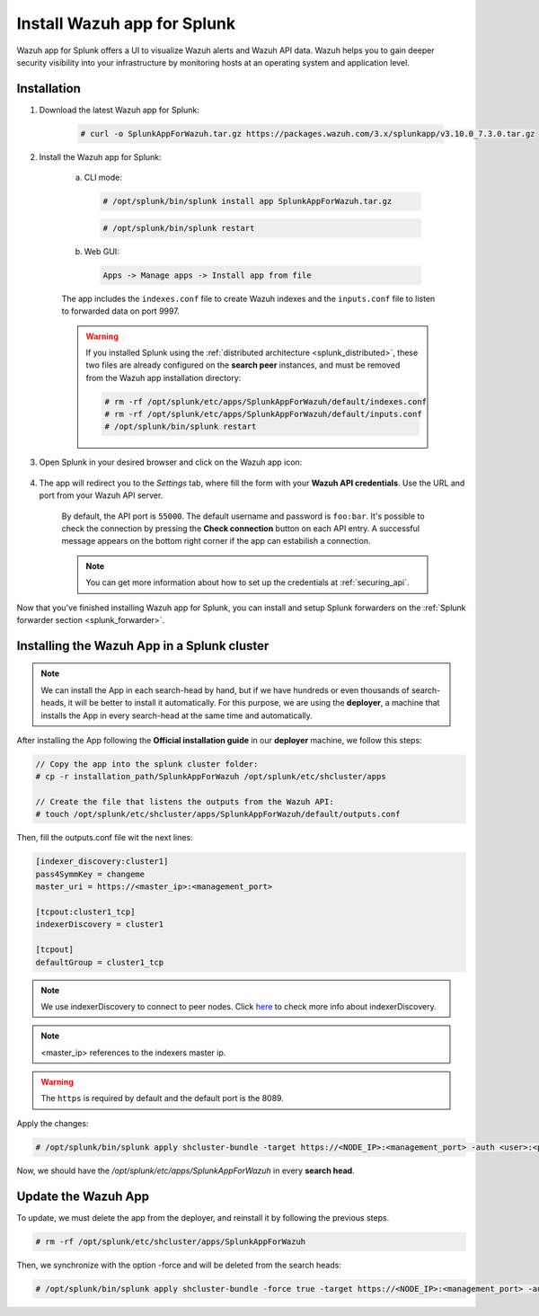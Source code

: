 .. Copyright (C) 2019 Wazuh, Inc.

.. _splunk_app:

Install Wazuh app for Splunk
============================

.. thumbnail:: ../../images/splunk-app/splunk-app.png
  :title: Splunk app - Overview > Security events tab
  :align: center
  :width: 90%

Wazuh app for Splunk offers a UI to visualize Wazuh alerts and Wazuh API data. Wazuh helps you to gain deeper security visibility into your infrastructure by monitoring hosts at an operating system and application level.

Installation
------------

1. Download the latest Wazuh app for Splunk:

    .. code-block:: console

      # curl -o SplunkAppForWazuh.tar.gz https://packages.wazuh.com/3.x/splunkapp/v3.10.0_7.3.0.tar.gz

2. Install the Wazuh app for Splunk:

    a. CLI mode:

      .. code-block:: console

        # /opt/splunk/bin/splunk install app SplunkAppForWazuh.tar.gz

      .. code-block:: console

        # /opt/splunk/bin/splunk restart

    b. Web GUI:

      .. code-block:: none

        Apps -> Manage apps -> Install app from file

    The app includes the ``indexes.conf`` file to create Wazuh indexes and the ``inputs.conf`` file to listen to forwarded data on port 9997.

    .. warning::
      If you installed Splunk using the :ref:`distributed architecture <splunk_distributed>`, these two files are already configured on the **search peer** instances, and must be removed from the Wazuh app installation directory:

      .. code-block:: none

        # rm -rf /opt/splunk/etc/apps/SplunkAppForWazuh/default/indexes.conf
        # rm -rf /opt/splunk/etc/apps/SplunkAppForWazuh/default/inputs.conf
        # /opt/splunk/bin/splunk restart

3. Open Splunk in your desired browser and click on the Wazuh app icon:

    .. image:: ../../images/splunk-app/app-icon.png
      :align: center

4. The app will redirect you to the *Settings* tab, where fill the form with your **Wazuh API credentials**. Use the URL and port from your Wazuh API server.

    By default, the API port is ``55000``. The default username and password is ``foo:bar``. It's possible to check the connection by pressing the **Check connection** button on each API entry. A successful message appears on the bottom right corner if the app can estabilish a connection.

    .. note::
      You can get more information about how to set up the credentials at :ref:`securing_api`.

    .. thumbnail:: ../../images/splunk-app/app-setup.png
      :title: App initial configuration
      :align: center
      :width: 100%

Now that you've finished installing Wazuh app for Splunk, you can install and setup Splunk forwarders on the :ref:`Splunk forwarder section <splunk_forwarder>`.

Installing the Wazuh App in a Splunk cluster
--------------------------------------------

.. note::
  We can install the App in each search-head by hand, but if we have hundreds or even thousands of search-heads, it will be better to install it automatically.
  For this purpose, we are using the **deployer**, a machine that installs the App in every search-head at the same time and automatically.

After installing the App following the **Official installation guide** in our **deployer** machine, we follow this steps:

.. code-block:: console

  // Copy the app into the splunk cluster folder:
  # cp -r installation_path/SplunkAppForWazuh /opt/splunk/etc/shcluster/apps

  // Create the file that listens the outputs from the Wazuh API:
  # touch /opt/splunk/etc/shcluster/apps/SplunkAppForWazuh/default/outputs.conf

Then, fill the outputs.conf file wit the next lines:

.. code-block:: xml

  [indexer_discovery:cluster1]
  pass4SymmKey = changeme
  master_uri = https://<master_ip>:<management_port>

  [tcpout:cluster1_tcp]
  indexerDiscovery = cluster1

  [tcpout]
  defaultGroup = cluster1_tcp

.. note::
  We use indexerDiscovery to connect to peer nodes. Click `here <https://docs.splunk.com/Documentation/Splunk/7.1.3/Indexer/indexerdiscovery>`_ to check more info about indexerDiscovery.

.. note::
  <master_ip> references to the indexers master ip.

.. warning::
  The ``https`` is required by default and the default port is the 8089.

Apply the changes:

.. code-block:: console

  # /opt/splunk/bin/splunk apply shcluster-bundle -target https://<NODE_IP>:<management_port> -auth <user>:<password>

Now, we should have the `/opt/splunk/etc/apps/SplunkAppForWazuh` in every **search head**.

Update the Wazuh App
--------------------

To update, we must delete the app from the deployer, and reinstall it by following the previous steps.

.. code-block:: console

  # rm -rf /opt/splunk/etc/shcluster/apps/SplunkAppForWazuh

Then, we synchronize with the option -force and will be deleted from the search heads:

.. code-block:: console

  # /opt/splunk/bin/splunk apply shcluster-bundle -force true -target https://<NODE_IP>:<management_port> -auth <user>:<password> -f
